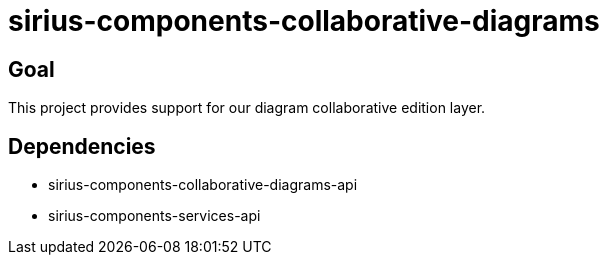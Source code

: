 = sirius-components-collaborative-diagrams

== Goal

This project provides support for our diagram collaborative edition layer.

== Dependencies

- sirius-components-collaborative-diagrams-api
- sirius-components-services-api